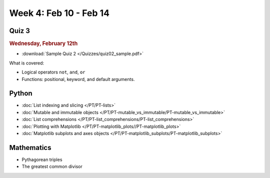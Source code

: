 Week 4: Feb 10 - Feb 14
=======================

Quiz 3
~~~~~~

.. rubric:: Wednesday, February 12th

* :download:`Sample Quiz 2 </Quizzes/quiz02_sample.pdf>`

What is covered:

* Logical operators ``not``, ``and``, ``or``
* Functions: positional, keyword, and default arguments.

.. 
    Comment
    Logistics
    ~~~~~~~~~
    * Project 1 feedback

Python
~~~~~~
* :doc:`List indexing and slicing </PT/PT-lists>`
* :doc:`Mutable and immutable objects </PT/PT-mutable_vs_immutable/PT-mutable_vs_immutable>`
* :doc:`List comprehensions </PT/PT-list_comprehensions/PT-list_comprehensions>`
* :doc:`Plotting with Matplotlib </PT/PT-matplotlib_plots//PT-matplotlib_plots>`
* :doc:`Matplotlib subplots and axes objects </PT/PT-matplotlib_subplots/PT-matplotlib_subplots>`

Mathematics
~~~~~~~~~~~

* Pythagorean triples
* The greatest common divisor

..
    Comment:
    Project 2
    ~~~~~~~~~

    .. Comment    
        .. rubric:: Due: Saturday, March 4, 11:59 PM.

    * :doc:`Pythagorean triples </Projects/pythagorean_triples/pythagorean_triples>`.

..
    Comment:
    Week 4 notebook
    ~~~~~~~~~~~~~~~
    - `View online <../_static/weekly_notebooks/week04_notebook.html>`_
    - `Download <../_static/weekly_notebooks/week04_notebook.ipynb>`_ (after downloading put it in the directory where you keep your Jupyter notebooks).